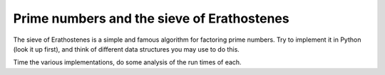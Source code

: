 .. F Perez

.. _erathostenes:

Prime numbers and the sieve of Erathostenes
===========================================

The sieve of Erathostenes is a simple and famous algorithm for factoring prime
numbers.  Try to implement it in Python (look it up first), and think of
different data structures you may use to do this.

Time the various implementations, do some analysis of the run times of each.

.. only:: instructor

   Solution
   --------

   .. literalinclude:: examples/erathostenes.py
   
   After calling ``time_sieves()``, we can see how much impact different data
   structure choices can have on algorithm run time:

   .. figure:: fig/erathostenes_timings.png
      :width: 4in
